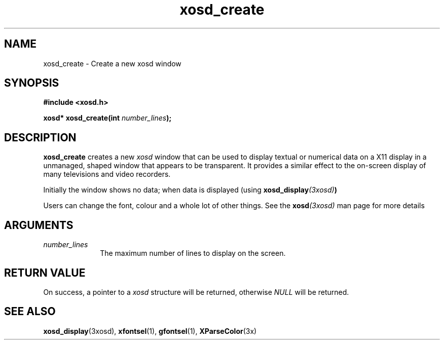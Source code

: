 .\" Hey Emacs! This file is -*- nroff -*- source.
.TH xosd_create 3xosd "2002-06-25" "X OSD Library"
.SH NAME
xosd_create \- Create a new xosd window
.SH SYNOPSIS
.B #include <xosd.h>
.sp
.BI "xosd* xosd_create(int " number_lines );
.fi
.SH DESCRIPTION
.B xosd_create
creates a new
.I xosd
window that can be used to display textual or numerical data on
a X11 display in a unmanaged, shaped window that appears to be
transparent. 
It provides a similar effect to the on-screen display of many
televisions and video recorders.

Initially the window shows no data;
when data is displayed (using
.BI xosd_display (3xosd) )

Users can change the font, colour and a whole lot of other things. See the
.BI xosd (3xosd) 
man page for more details

.SH ARGUMENTS
.IP \fInumber_lines\fP 1i
The maximum number of lines to display on the screen.
.SH "RETURN VALUE"
On success, a pointer to a
.I xosd
structure will be returned, otherwise
.I NULL
will be returned.
.SH "SEE ALSO"
.BR xosd_display (3xosd),
.BR xfontsel (1),
.BR gfontsel (1),
.BR XParseColor (3x)
